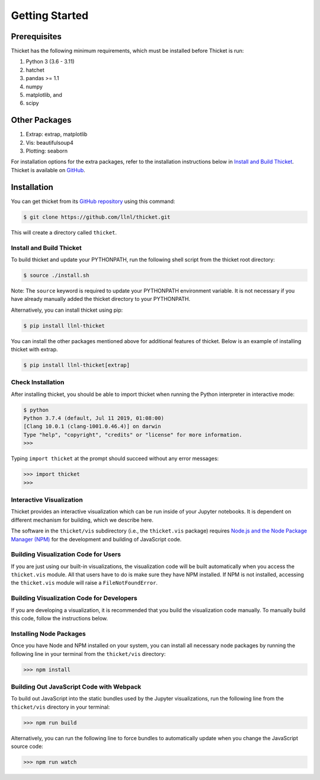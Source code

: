 ..
   Copyright 2022 Lawrence Livermore National Security, LLC and other
   Thicket Project Developers. See the top-level LICENSE file for details.

   SPDX-License-Identifier: MIT

#################
 Getting Started
#################

***************
 Prerequisites
***************

Thicket has the following minimum requirements, which must be installed before Thicket
is run:

#. Python 3 (3.6 - 3.11)
#. hatchet
#. pandas >= 1.1
#. numpy
#. matplotlib, and
#. scipy

****************
 Other Packages
****************

#. Extrap: extrap, matplotlib
#. Vis: beautifulsoup4
#. Plotting: seaborn

For installation options for the extra packages, refer to the installation instructions
below in `Install and Build Thicket`_. Thicket is available on `GitHub
<https://github.com/llnl/thicket>`_.

**************
 Installation
**************

You can get thicket from its `GitHub repository <https://github.com/llnl/thicket>`_
using this command:

.. code:: console

   $ git clone https://github.com/llnl/thicket.git

This will create a directory called ``thicket``.

Install and Build Thicket
=========================

To build thicket and update your PYTHONPATH, run the following shell script from the
thicket root directory:

.. code:: console

   $ source ./install.sh

Note: The ``source`` keyword is required to update your PYTHONPATH environment variable.
It is not necessary if you have already manually added the thicket directory to your
PYTHONPATH.

Alternatively, you can install thicket using pip:

.. code:: console

   $ pip install llnl-thicket

You can install the other packages mentioned above for additional features of thicket.
Below is an example of installing thicket with extrap.

.. code:: console

   $ pip install llnl-thicket[extrap]

Check Installation
==================

After installing thicket, you should be able to import thicket when running the Python
interpreter in interactive mode:

.. code:: console

   $ python
   Python 3.7.4 (default, Jul 11 2019, 01:08:00)
   [Clang 10.0.1 (clang-1001.0.46.4)] on darwin
   Type "help", "copyright", "credits" or "license" for more information.
   >>>

Typing ``import thicket`` at the prompt should succeed without any error messages:

.. code:: console

   >>> import thicket
   >>>

Interactive Visualization
=========================

Thicket provides an interactive visualization which can be run inside of your Jupyter
notebooks. It is dependent on different mechanism for building, which we describe here.

The software in the ``thicket/vis`` subdirectory (i.e., the ``thicket.vis`` package)
requires `Node.js and the Node Package Manager (NPM) <https://nodejs.org/en/download/>`_
for the development and building of JavaScript code.

Building Visualization Code for Users
=====================================

If you are just using our built-in visualizations, the visualization code will be built
automatically when you access the ``thicket.vis`` module. All that users have to do is
make sure they have NPM installed. If NPM is not installed, accessing the ``thicket.vis``
module will raise a ``FileNotFoundError``.

Building Visualization Code for Developers
==========================================

If you are developing a visualization, it is recommended that you build the visualization
code manually. To manually build this code, follow the instructions below.

Installing Node Packages
========================

Once you have Node and NPM installed on your system, you can install all necessary node
packages by running the following line in your terminal from the ``thicket/vis``
directory:

.. code:: console

   >>> npm install

Building Out JavaScript Code with Webpack
=========================================

To build out JavaScript into the static bundles used by the Jupyter visualizations, run
the following line from the ``thicket/vis`` directory in your terminal:

.. code:: console

   >>> npm run build

Alternatively, you can run the following line to force bundles to automatically update
when you change the JavaScript source code:

.. code:: console

   >>> npm run watch
